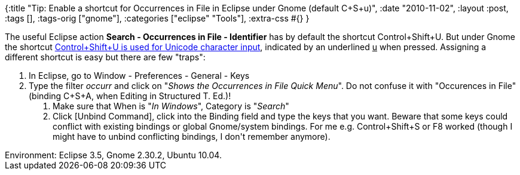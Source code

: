 {:title
 "Tip: Enable a shortcut for Occurrences in File in Eclipse under Gnome (default C+S+u)",
 :date "2010-11-02",
 :layout :post,
 :tags [],
 :tags-orig ["gnome"],
 :categories ["eclipse" "Tools"],
 :extra-css #{}
}

++++
The useful Eclipse action <strong>Search - Occurrences in File - Identifier</strong> has by default the shortcut Control+Shift+U. But under Gnome the shortcut <a href="https://help.ubuntu.com/community/ComposeKey#Unicode%20composition">Control+Shift+U is used for Unicode character input</a>, indicated by an underlined <span style="text-decoration:underline;">u</span> when pressed. Assigning a different shortcut is easy but there are few "traps":
<ol>
	<li>In Eclipse, go to Window - Preferences - General - Keys</li>
	<li>Type  the filter <em>occurr</em> and click on "<em>Shows the Occurrences in File Quick  Menu</em>". Do not confuse it with "Occurences in File" (binding C+S+A, when  Editing in Structured T. Ed.)!
<ol>
	<li>Make sure that When is "<em>In Windows</em>", Category is "<em>Search</em>"</li>
	<li>Click [Unbind Command], click into the Binding field and type the keys  that you want. Beware that some keys could conflict with existing bindings  or global Gnome/system bindings. For me e.g. Control+Shift+S or F8 worked (though I might have to unbind conflicting bindings, I don't remember anymore).</li>
</ol>
</li>
</ol>
Environment: Eclipse 3.5, Gnome 2.30.2, Ubuntu 10.04.
++++
